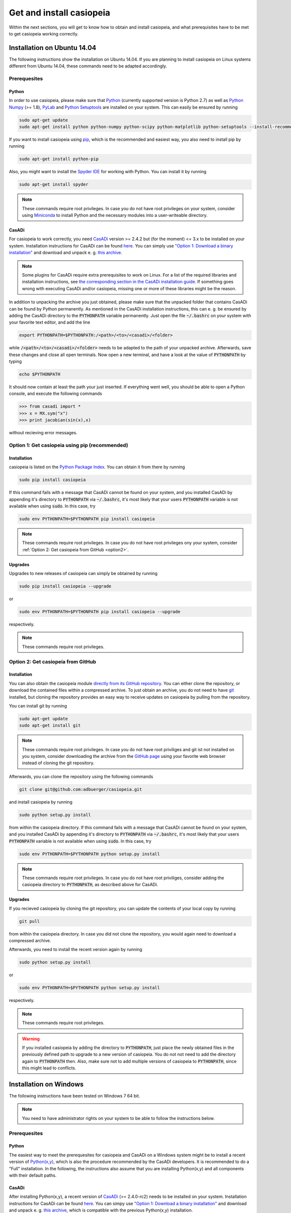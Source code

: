.. This file is part of casiopeia.
..
.. Copyright 2014-2016 Adrian Bürger, Moritz Diehl
..
.. casiopeia is free software: you can redistribute it and/or modify
.. it under the terms of the GNU Lesser General Public License as published by
.. the Free Software Foundation, either version 3 of the License, or
.. (at your option) any later version.
..
.. casiopeia is distributed in the hope that it will be useful,
.. but WITHOUT ANY WARRANTY; without even the implied warranty of
.. MERCHANTABILITY or FITNESS FOR A PARTICULAR PURPOSE. See the
.. GNU Lesser General Public License for more details.
..
.. You should have received a copy of the GNU Lesser General Public License
.. along with casiopeia. If not, see <http://www.gnu.org/licenses/>.

Get and install casiopeia
=========================

Within the next sections, you will get to know how to obtain and install casiopeia, and what prerequisites have to be met to get casiopeia working correctly.

Installation on Ubuntu 14.04
----------------------------

The following instructions show the installation on Ubuntu 14.04. If you are planning to install casiopeia on Linux systems different from Ubuntu 14.04, these commands need to be adapted accordingly.

Prerequesites
~~~~~~~~~~~~~

Python
^^^^^^

In order to use casiopeia, please make sure that
`Python <https://www.python.org/>`_ (currently supported version is Python 2.7) as well as
`Python Numpy <http://www.numpy.org/>`_ (>= 1.8), 
`PyLab <http://wiki.scipy.org/PyLab>`_ and `Python Setuptools <http://wiki.ubuntuusers.de/Python_setuptools>`_ are installed on your system. This can easily be ensured by running

.. code:: bash

    sudo apt-get update
    sudo apt-get install python python-numpy python-scipy python-matplotlib python-setuptools --install-recommends

If you want to install casiopeia using `pip <https://wiki.ubuntuusers.de/pip>`_, which is the recommended and easiest way, you also need to install pip by running

.. code:: bash

    sudo apt-get install python-pip

Also, you might want to install the `Spyder IDE <https://pythonhosted.org/spyder/>`_ for working with Python. You can install it by running

.. code:: bash

    sudo apt-get install spyder

.. note:: These commands require root privileges. In case you do not have root privileges on your system, consider using `Miniconda <http://conda.pydata.org/docs/install/quick.html>`_ to install Python and the necessary modules into a user-writeable directory.

CasADi
^^^^^^

For casiopeia to work correctly, you need `CasADi <http://casadi.org>`_  version >= 2.4.2 but (for the moment) <= 3.x to be installed on your system. Installation instructions for CasADi can be found  `here <https://github.com/casadi/casadi/wiki/InstallationInstructions>`_. You can simply use `"Option 1: Download a binary installation" <https://github.com/casadi/casadi/wiki/InstallationInstructions#option-1-download-a-binary-installation-recommended>`_ and download and unpack e. g. `this archive <http://sourceforge.net/projects/casadi/files/CasADi/2.4.2/linux/casadi-py27-np1.9.1-v2.4.2.tar.gz/download>`_.

.. note:: Some plugins for CasADi require extra prerequisites to work on Linux. For a list of the required libraries and installation instructions, see `the corresponding section in the CasADi installation guide <https://github.com/casadi/casadi/wiki/linuxplugins>`_. If something goes wrong with executing CasADi and/or casiopeia, missing one or more of these libraries might be the reason.

In addition to unpacking the archive you just obtained, please make sure that the unpacked folder that contains CasADi can be found by Python permanently. As mentioned in the CasADi installation instructions, this can e. g. be ensured by adding the CasADi directory to the :code:`PYTHONPATH` variable permanently. Just open the file :code:`~/.bashrc` on your system with your favorite text editor, and add the line

.. code:: bash

    export PYTHONPATH=$PYTHONPATH:/<path>/<to>/<casadi>/<folder>

while :code:`/<path>/<to>/<casadi>/<folder>` needs to be adapted to the path of your unpacked archive. Afterwards, save these changes and close all open terminals. Now open a new terminal, and have a look at the value of :code:`PYTHONPATH` by typing

.. code:: bash

    echo $PYTHONPATH

It should now contain at least the path your just inserted. If everything went well, you should be able to open a Python console, and execute the following commands

.. code::

    >>> from casadi import *
    >>> x = MX.sym("x")
    >>> print jacobian(sin(x),x)

without recieving error messages.

.. _option1:

Option 1: Get casiopeia using pip (recommended)
~~~~~~~~~~~~~~~~~~~~~~~~~~~~~~~~~~~~~~~~~~~~~~~

Installation
^^^^^^^^^^^^

casiopeia is listed on the `Python Package Index <https://pypi.python.org/pypi?name=casiopeia>`_. You can obtain it from there by running

.. code:: bash

    sudo pip install casiopeia

If this command fails with a message that CasADi cannot be found on your system, and you installed CasADi by appending it's directory to :code:`PYTHONPATH` via :code:`~/.bashrc`, it's most likely that your users :code:`PYTHONPATH` variable is not available when using :code:`sudo`. In this case, try

.. code:: bash

    sudo env PYTHONPATH=$PYTHONPATH pip install casiopeia

.. note:: These commands require root privileges. In case you do not have root privileges ony your system, consider :ref:`Option 2: Get casiopeia from GitHub <option2>`.

Upgrades
^^^^^^^^

Upgrades to new releases of casiopeia can simply be obtained by running

.. code:: bash

    sudo pip install casiopeia --upgrade

or

.. code:: bash

    sudo env PYTHONPATH=$PYTHONPATH pip install casiopeia --upgrade

respectively.


.. note:: These commands require root privileges.

.. _option2:

Option 2: Get casiopeia from GitHub
~~~~~~~~~~~~~~~~~~~~~~~~~~~~~~~~~~~

Installation
^^^^^^^^^^^^

You can also obtain the casiopeia module `directly from its
GitHub repository <https://github.com/adbuerger/casiopeia>`_. You can either clone the repository, or download the contained files within a compressed archive. To just obtain an archive, you do not need to have `git <http://git-scm.com/>`_ installed, but cloning the repository provides an easy way to receive updates on casiopeia by pulling from the repository.

You can install git by running

.. code:: bash

    sudo apt-get update
    sudo apt-get install git

.. note:: These commands require root privileges. In case you do not have root priviliges and git ist not installed on you system, consider downloading the archive from the `GitHub page <https://github.com/adbuerger/casiopeia>`_ using your favorite web browser instead of cloning the git repository.

Afterwards, you can clone the repository using the following commands

.. code:: bash

    git clone git@github.com:adbuerger/casiopeia.git

and install casiopeia by running

.. code:: bash
    
    sudo python setup.py install

from within the casiopeia directory. If this command fails with a message that CasADi cannot be found on your system, and you installed CasADi by appending it's directory to :code:`PYTHONPATH` via :code:`~/.bashrc`, it's most likely that your users :code:`PYTHONPATH` variable is not available when using :code:`sudo`. In this case, try

.. code:: bash

    sudo env PYTHONPATH=$PYTHONPATH python setup.py install

.. note:: These commands require root privileges. In case you do not have root priviliges, consider adding the casiopeia directory to :code:`PYTHONPATH`, as described above for CasADi.

Upgrades
^^^^^^^^

If you recieved casiopeia by cloning the git repository, you can update the contents of your local copy by running

.. code:: bash
    
    git pull

from within the casiopeia directory. In case you did not clone the repository, you would again need to download a compressed archive.

Afterwards, you need to install the recent version again by running

.. code:: bash
    
    sudo python setup.py install

or

.. code::

    sudo env PYTHONPATH=$PYTHONPATH python setup.py install

respectively.

.. note:: These commands require root privileges.

.. warning:: If you installed casiopeia by adding the directory to :code:`PYTHONPATH`, just place the newly obtained files in the previously defined path to upgrade to a new version of casiopeia. You do not not need to add the directory again to :code:`PYTHONPATH` then. Also, make sure not to add multiple versions of casiopeia to :code:`PYTHONPATH`, since this might lead to conflicts.


Installation on Windows
-----------------------

The following instructions have been tested on Windows 7 64 bit.

.. note:: You need to have administrator rights on your system to be able to follow the instructions below.

Prerequesites
~~~~~~~~~~~~~

Python
^^^^^^

The easiest way to meet the prerequesites for casiopeia and CasADi on a Windows system might be to install a recent version of `Python(x,y) <http://python-xy.github.io/>`_, which is also the procedure recommended by the CasADi developers. It is recommended to do a "Full" installation. In the following, the instructions also assume that you are installing Python(x,y) and all components with their default paths.

CasADi
^^^^^^

After installing Python(x,y), a recent version of `CasADi <http://casadi.org>`_ (>= 2.4.0-rc2) needs to be installed on your system. Installation instructions for CasADi can be found  `here <https://github.com/casadi/casadi/wiki/InstallationInstructions>`_. You can simpy use `"Option 1: Download a binary installation" <https://github.com/casadi/casadi/wiki/InstallationInstructions#option-1-download-a-binary-installation-recommended>`_ and download and unpack e. g. `this archive <http://sourceforge.net/projects/casadi/files/CasADi/2.4.1/windows/casadi-py27-np1.9.1-v2.4.1.zip/download>`_, which is compatible with the previous Python(x,y) installation.

After unpacking the archive, go to :code:`My Computer > Properties > Advanced System Settings > Environment Variables`. If a variable :code:`PYTHONPATH` already exists, apply the full path to the CasADi folder to the end of the variable value, and separate this new path from the ones already contained by :code:`;`. If :code:`PYTHONPATH` does not yet exist on the system, create a new environmental variable with this name, and fill in the path to the unpacked CasADi folder.

.. _option1win:

Option 1: Get casiopeia using pip (recommended)
~~~~~~~~~~~~~~~~~~~~~~~~~~~~~~~~~~~~~~~~~~~~~~~

Installation
^^^^^^^^^^^^

casiopeia is listed on the `Python Package Index <https://pypi.python.org/pypi?name=casiopeia&version=0.5&:action=display>`_. Since you installed `pip <https://wiki.ubuntuusers.de/pip>`_ with Python(x,y), you can obtain casiopeia by opening a command line and running

.. code:: bash

    pip install casiopeia

.. note:: If you have problems obtaining casiopeia with pip (which can e. g. be caused by a company's proxy server) consider :ref:`Option 2: Get casiopeia from GitHub <option2win>`.

Upgrades
^^^^^^^^

Upgrades to new releases of casiopeia can simply be obtained by running

.. code:: bash

    pip install casiopeia --upgrade


.. _option2win:

Option 2: Get casiopeia from GitHub
~~~~~~~~~~~~~~~~~~~~~~~~~~~~~~~~~~~

Installation
^^^^^^^^^^^^

You can also obtain the casiopeia module `directly from its
GitHub repository <https://github.com/adbuerger/casiopeia>`_. Since installing git is more time-consuming on Windows then it is on most Linux systems, it is recommended (at least for less experienced users) to just download the contained files for casiopeia within a compressed archive.

Afterwards, unpack the archive, and install casiopeia by running

.. code:: bash
    
    python setup.py install

from the command line, within the unzipped folder.

.. note:: If this procedure is for some reason not applicable for you, you can consider adding the casiopeia directory to :code:`PYTHONPATH` instead, as described above for CasADi.

Upgrades
^^^^^^^^

For upgrading casiopeia, you would again need to download a compressed archive.

Afterwards, you need to install the recent version by again running

.. code:: bash
    
    python setup.py install

.. warning:: If you installed casiopeia by adding the directory to :code:`PYTHONPATH`, just place the newly obtained files in the previously defined path to upgrade to a new version of casiopeia. You do not not need to add the directory again to :code:`PYTHONPATH` then. Also, make sure not to add multiple versions of casiopeia to :code:`PYTHONPATH`, since this might lead to conflicts.

Recommendations
---------------

To speed up computations in casiopeia, it is recommended to install `HSL for IPOPT <http://www.hsl.rl.ac.uk/ipopt/>`_. On how to install the solvers and for further information, see the page `Obtaining HSL <https://github.com/casadi/casadi/wiki/Obtaining-HSL>`_ in the CasADi wiki.
